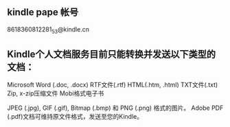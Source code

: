 ** kindle pape 帐号
   8618360812281_53@kindle.cn
** Kindle个人文档服务目前只能转换并发送以下类型的文档：
   Microsoft Word (.doc, .docx)
   RTF文件(.rtf)
   HTML(.htm, .html)
   TXT文件(.txt)
   Zip, x-zip压缩文件
   Mobi格式电子书

   JPEG (.jpg), GIF (.gif), Bitmap (.bmp) 和 PNG (.png) 格式的图片。
   Adobe PDF (.pdf)文档可维持原文件格式，发送至您的Kindle。
